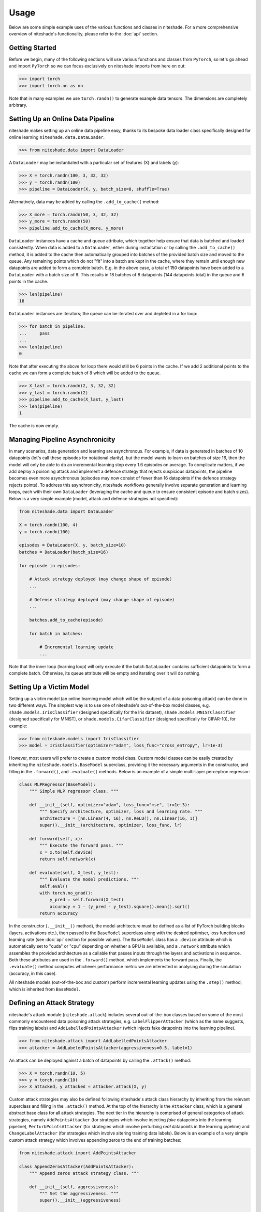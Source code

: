 Usage
=====

Below are some simple example uses of the various functions and classes in 
niteshade. For a more comprehensive overview of niteshade's functionality, 
please refer to the :doc:`api` section.


.. _getting_started:

Getting Started
---------------

Before we begin, many of the following sections will use various functions and 
classes from ``PyTorch``, so let's go ahead and import ``PyTorch`` so we can 
focus exclusively on niteshade imports from here on out:

>>> import torch
>>> import torch.nn as nn

Note that in many examples we use ``torch.randn()`` to generate example data 
tensors. The dimensions are completely arbitrary.


.. _setting_up_an_online_data_pipeline:

Setting Up an Online Data Pipeline
----------------------------------

niteshade makes setting up an online data pipeline easy, thanks to its bespoke 
data loader class specifically designed for online learning 
``niteshade.data.DataLoader``. 

>>> from niteshade.data import DataLoader

A ``DataLoader`` may be instantiated with a particular set of features (X) and 
labels (y):

>>> X = torch.randn(100, 3, 32, 32)
>>> y = torch.randn(100)
>>> pipeline = DataLoader(X, y, batch_size=8, shuffle=True)

Alternatively, data may be added by calling the ``.add_to_cache()`` method:

>>> X_more = torch.randn(50, 3, 32, 32)
>>> y_more = torch.randn(50)
>>> pipeline.add_to_cache(X_more, y_more)

``DataLoader`` instances have a cache and queue attribute, which together help 
ensure that data is batched and loaded consistently. When data is added to a 
``DataLoader``, either during instantation or by calling the 
``.add_to_cache()`` method, it is added to the cache then automatically grouped 
into batches of the provided batch size and moved to the queue. Any remaining 
points which do not "fit" into a batch are kept in the cache, where they remain 
until enough new datapoints are added to form a complete batch. E.g. in the 
above case, a total of 150 datapoints have been added to a ``DataLoader`` with 
a batch size of 8. This results in 18 batches of 8 datapoints (144 datapoints 
total) in the queue and 6 points in the cache.

>>> len(pipeline)
18

``DataLoader`` instances are iterators; the queue can be iterated over and 
depleted in a for loop:

>>> for batch in pipeline:
...     pass
...
>>> len(pipeline)
0

Note that after executing the above for loop there would still be 6 points in 
the cache. If we add 2 additional points to the cache we can form a complete 
batch of 8 which will be added to the queue.

>>> X_last = torch.randn(2, 3, 32, 32)
>>> y_last = torch.randn(2)
>>> pipeline.add_to_cache(X_last, y_last)
>>> len(pipeline)
1

The cache is now empty.


.. _managing_pipeline_asynchrononicity:

Managing Pipeline Asynchronicity
--------------------------------

In many scenarios, data generation and learning are asynchronous. For example, 
if data is generated in batches of 10 datapoints (let's call these episodes for 
notational clarity), but the model wants to learn on batches of size 16, then 
the model will only be able to do an incremental learning step every 1.6 
episodes on average. To complicate matters, if we add deploy a poisoning attack 
and implement a defence strategy that rejects suspicious datapoints, the 
pipeline becomes even more asynchronous (episodes may now consist of fewer than 
16 datapoints if the defence strategy rejects points). To address this 
asynchronicity, niteshade workflows generally involve separate generation and 
learning loops, each with their own ``DataLoader`` (leveraging the cache and 
queue to ensure consistent episode and batch sizes). Below is a very simple 
example (model, attack and defence strategies not specified):

.. code-block:: python

    from niteshade.data import DataLoader

    X = torch.randn(100, 4)
    y = torch.randn(100)

    episodes = DataLoader(X, y, batch_size=10)
    batches = DataLoader(batch_size=16)

    for epiosde in episodes:

        # Attack strategy deployed (may change shape of episode)
        ...
        
        # Defense strategy deployed (may change shape of episode)
        ...

        batches.add_to_cache(episode)

        for batch in batches:

            # Incremental learning update
            ...

Note that the inner loop (learning loop) will only execute if the batch 
``DataLoader`` contains sufficient datapoints to form a complete batch. 
Otherwise, its queue attribute will be empty and iterating over it will do 
nothing. 


.. _importing_a_model:

Setting Up a Victim Model
-------------------------

Setting up a victim model (an online learning model which will be the subject 
of a data poisoning attack) can be done in two different ways. The simplest way 
is to use one of niteshade's out-of-the-box model classes, e.g. 
``shade.models.IrisClassifier`` (designed specifically for the Iris dataset), 
``shade.models.MNISTClassifier`` (designed specifically for MNIST), or 
``shade.models.CifarClassifier`` (designed specifically for CIFAR-10), for 
example:

>>> from niteshade.models import IrisClassifier
>>> model = IrisClassifier(optimizer="adam", loss_func="cross_entropy", lr=1e-3)

However, most users will prefer to create a custom model class. Custom model 
classes can be easily created by inheriting the ``niteshade.models.BaseModel`` 
superclass, providing it the necessary arguments in the constructor, and 
filling in the ``.forward()``, and ``.evaluate()`` methods. Below is an example 
of a simple multi-layer perceptron regressor: 

.. code-block:: python

    class MLPRegressor(BaseModel):
        """ Simple MLP regressor class. """

        def __init__(self, optimizer="adam", loss_func="mse", lr=1e-3):
            """ Specify architecture, optimizer, loss and learning rate. """
            architecture = [nn.Linear(4, 16), nn.ReLU(), nn.Linear(16, 1)]
            super().__init__(architecture, optimizer, loss_func, lr)
        
        def forward(self, x):
            """ Execute the forward pass. """
            x = x.to(self.device)
            return self.network(x) 

        def evaluate(self, X_test, y_test):
            """ Evaluate the model predictions. """
            self.eval()
            with torch.no_grad():
                y_pred = self.forward(X_test)
                accuracy = 1 - (y_pred - y_test).square().mean().sqrt()
            return accuracy

In the constructor (``.__init__()`` method), the model architecture must be 
defined as a list of PyTorch building blocks (layers, activations etc.), then 
passed to the ``BaseModel`` superclass along with the desired optimiser, loss 
function and learning rate (see :doc:`api` section for possible values). The 
``BaseModel`` class has a ``.device`` attribute which is automatically set to 
"cuda" or "cpu" depending on whether a GPU is available, and a ``.network`` 
attribute which assembles the provided architecture as a callable that passes 
inputs through the layers and activations in sequence. Both these attributes 
are used in the ``.forward()`` method, which implements the forward pass. 
Finally, the ``.evaluate()`` method computes whichever performance metric we 
are interested in analysing during the simulation (accuracy, in this case).

All niteshade models (out-of-the-box and custom) perform incremental learning 
updates using the ``.step()`` method, which is inherited from ``BaseModel``.


.. _defining_an_attack_strategy:

Defining an Attack Strategy
---------------------------

niteshade's attack module (``niteshade.attack``) includes several 
out-of-the-box classes based on some of the most commonly encountered data 
poisoning attack strategies, e.g. ``LabelFlipperAttacker`` (which as the name 
suggests, flips training labels) and ``AddLabelledPointsAttacker`` (which 
injects fake datapoints into the learning pipeline). 

>>> from niteshade.attack import AddLabelledPointsAttacker
>>> attacker = AddLabeledPointsAttacker(aggressiveness=0.5, label=1)

An attack can be deployed against a batch of datapoints by calling the 
``.attack()`` method:

>>> X = torch.randn(10, 5)
>>> y = torch.randn(10)
>>> X_attacked, y_attacked = attacker.attack(X, y)

Custom attack strategies may also be defined following niteshade's attack class 
hierarchy by inheriting from the relevant superclass and filling in the 
``.attack()`` method. At the top of the hierarchy is the ``Attacker`` class, 
which is a general abstract base class for all attack strategies. The next tier 
in the hierarchy is comprised of general categories of attack strategies, 
namely ``AddPointsAttacker`` (for strategies which involve injecting *fake* 
datapoints into the learning pipeline), ``PerturbPointsAttacker`` (for 
strategies which involve perturbing *real* datapoints in the learning pipeline) 
and ``ChangeLabelAttacker`` (for strategies which involve altering training 
data labels). Below is an example of a very simple custom attack strategy which 
involves appending zeros to the end of training batches:

.. code-block:: python

    from niteshade.attack import AddPointsAttacker

    class AppendZerosAttacker(AddPointsAttacker):
        """ Append zeros attack strategy class. """

        def __init__(self, aggressiveness):
            """ Set the aggressiveness. """
            super().__init__(aggressiveness)

        def attack(self, X, y):
            """ Define the attack strategy. """
            num_to_add = super().num_pts_to_add(X)
            X_fake = torch.zeros(num_to_add, *X.shape[1:])
            y_fake = torch.zeros(num_to_add, *y.shape[1:])
            return (torch.cat((X, X_fake)), torch.cat((y, y_fake)))

This simple (and ineffective) strategy involves injecting fake datapoints, so 
the class inherits from ``AddPointsAttacker`` in its constructor. The 
``aggressiveness`` attribute is a float between 0.0-1.0 which determines 
the proportion of points the attacker is allowed to attack (or append, in this 
case). The ``.attack()`` method defines the attack strategy, which in this case 
is very straightforward. The ``AddPointsAttacker`` superclass has a method 
``.num_pts_to_add()`` which uses ``aggressiveness`` to determine the (integer) 
number of points to add. Note that if the attack strategy we wish to define 
doesn't fit into any of the aforementioned categories, we can simply inherit 
from ``Attacker``.


.. _defining_a_defence_strategy:

Defining a Defence Strategy
---------------------------

Similarly to the attack module, niteshade's defence module 
(``niteshade.defence``) includes several out-of-the-box classes based on some 
of the most well-known defence strategies against data poisoning attacks, e.g. 
``FeasibleSetDefender`` (which functions as an outlier detector based on a 
"clean" set of feasible points), ``KNN_Defender`` (which adjusts labels based 
on the consensus of neighbouring points) and ``SoftmaxDefender`` (which rejects 
points based on a softmax threshold).

>>> from niteshade.defence import SoftmaxDefender
>>> defender = SoftmaxDefender(threshold=0.1)

After an attack has been deployed on a batch of datapoints, a defence can be 
implemented to minimise the damage by calling the ``.defend()`` method:

>>> X_attacked = torch.randn(10, 5)
>>> y_attacked = torch.randn(10)
>>> X_defended, y_defended = defender.defend(X_attacked, y_attacked)

Custom defence strategies may also be defined following niteshade's defence 
class hierarchy by inheriting from the relevant superclass and filling in the 
``.defend()`` method. At the top of the hierarchy is the ``Defender`` class, 
which is a general abstract base class for all defence strategies. The next 
tier in the hierarchy is comprised of general categories of defence strategies, 
namely ``OutlierDefender`` (for strategies which involve filtering outliers), 
``ModelDefender`` (for strategies which require access to the model and its 
parameters) and ``PointModifierDefender`` (for strategies which modify 
datapoints). Below is an example of a very simple custom defence strategy which 
involves removing points which have even-valued labels:

.. code-block:: python

    from niteshade.defence import Defender

    class EvenLabelDefender(Defender):
        """ Even-valued label filtering defence strategy. """

        def __init__(self):
            """ Constructor. """
            super().__init__()

        def defend(self, X, y):
            """ Define the defence strategy. """
            return (X[y % 2 != 0], y[y % 2 != 0])

Although this simple (and ineffective) strategy resembles an 
``OutlierDefender``-type strategy, it doesn't require a clean feasible set for 
outlier detection, and thus we have just inherited from ``Defender``.


.. _running_a_simulation:

Running a Simulation
--------------------

Once a model has been set up and attack and defence strategies have been 
defined, simulating an attack against online learning is very straightforward. 
niteshade's simulation module (``niteshade.simulation``) contains a 
``Simulator`` class which sets up and executes the adversarial online learning 
pipeline (the asynchronous double-loop pipeline shown previously):

>>> from niteshade.models import MNISTClassifier
>>> from niteshade.attack import LabelFlipperAttacker
>>> from niteshade.defence import KNN_Defender
>>> from niteshade.simulation import Simulator
>>> from niteshade.utils import train_test_MNIST
>>> 
>>> X_train, y_train, X_test, y_test = train_test_MNIST()
>>> model = MNISTClassifier()
>>> attacker = LabelFlipperAttacker(aggressiveness=1, label_flips_dict={1:9, 9:1})
>>> defender = KNN_Defender(X_train, y_train, nearest_neighbours=3, confidence_threshold=0.5)
>>> batch_size = 128
>>> num_eps = 50
>>> simulator = Simulator(X_train, y_train, model, attacker, defender, batch_size, num_eps)

In the above example, we are simulating a digit classification model trained on 
MNIST subject to a label-flipping attack (specifically one which flips 1's and 
9's with 100% aggressiveness) with a k-nearest neighbours defence (k=3, 50% 
consensus). We use a helper function from ``niteshade.utils`` to load in the 
MNIST dataset and specify that the online data pipeline should split the 
dataset into 50 sequential episodes. Finally, we set the training batch size to 
128 and pass all the above information to the ``Simulator`` class before 
running the simulation by calling the ``.run()`` method:

>>> simulator.run()

The ``Simulator`` class has a ``.results`` attribute which stores snapshots of 
the model's state dictionary at each episode as well as datapoint tracking 
information to monitor the effects of the attack and defence strategies.

Note that the attacker and defender arguments in ``Simulator`` are optional and 
default to None; simulations can be run without any attack or defence strategy 
in place, with just an attack strategy, with just a defence strategy or with 
both. If custom model, attack or defence classes have been created, they can be 
passed as arguments to the ``Simulator`` class exactly as shown above.


.. _postprocessing_results:

Postprocessing Results
----------------------

niteshade's postprocessing module (``niteshade.postprocessing``) contains 
several useful tools for analysing and visualising results. Once a simulation 
has been run, (by calling ``Simulator.run()``, which populates the ``.results`` 
attribute), it may be passed to the ``PostProcessor`` class in a dictionary 
keyed by the name of the simulation. Building off the previous example:

>>> from niteshade.models import MNISTClassifier
>>> from niteshade.attack import LabelFlipperAttacker
>>> from niteshade.defence import KNN_Defender
>>> from niteshade.simulation import Simulator
>>> from niteshade.postprocessing import PostProcessor
>>> from niteshade.utils import train_test_MNIST
>>> 
>>> X_train, y_train, X_test, y_test = train_test_MNIST()
>>> model = MNISTClassifier()
>>> attacker = LabelFlipperAttacker(1, {1:9, 9:1})
>>> defender = KNN_Defender(X_train, y_train, 3, 0.5)
>>> batch_size = 128
>>> num_eps = 50
>>> simulator = Simulator(X_train, y_train, model, attacker, defender, batch_size, num_eps)
>>> simulation.run()
>>> simulation_dict = {"example_name": simulation}
>>> postprocessor = PostProcessor(simulation_dict)

We can also run multiple simulations and pass them to ``PostProcessor``:

>>> model1 = MNISTClassifier()
>>> model2 = MNISTClassifier()
>>> model3 = MNISTClassifier()
>>> s1 = Simulator(X_train, y_train, model1, None, None, batch_size, num_eps)
>>> s2 = Simulator(X_train, y_train, model2, attacker, None, batch_size, num_eps)
>>> s3 = Simulator(X_train, y_train, model3, attacker, defender, batch_size, num_eps)
>>> s1.run()
>>> s2.run()
>>> s3.run()
>>> simulation_dict = {"baseline": s1, "attack": s2, "attack_and_defence": s3}
>>> postprocessor = PostProcessor(simulation_dict)

This is useful because the impact of an attack or defence strategy is usually 
relative to some baseline case. For example, it may be of interest to compare 
the attacked and un-attacked learning scenarios to isolate the effect of the 
attack. Similarly, comparing the scenario in which both attack and defence 
strategies are implemented to the case in which only the attack strategy is 
implemented can isolate the effect of the defence. Notice that we create 3 
separate model instances as we want the models to be independent between the 
simulations.

``PostProcessor`` can then be used to compute and plot the model's performance 
over the course of the simulation:

>>> metrics = postprocessor.compute_online_learning_metrics(X_test, y_test)
>>> postprocessor.plot_online_learning_metrics(metrics, show_plot=True)

.. image:: _figures/metrics.png

The performance metric that ``PostProcessor`` computes and plots on the y-axis 
is whatever is written in the model's ``.evaluate()`` method (predictive 
accuracy for ``MNISTClassifier``). We can see that in the baseline case, the 
model achieves a predictive accuracy across all classes of ~0.95 after 50 
episodes. When the model is subjected to the label-flipping attack, it is only 
able to achieve a predictive accuracy of ~0.75 (specific accuracy for 1's and 
9's is likely be even lower). When the kNN defence strategy is deployed against 
the label-flipping attack, the model learns more slowly but is able to achieve 
a final predictive accuracy of ~0.95 again, meaning the defence strategy is 
very effective against this particular attack.

``PostProcessor`` also has a ``.get_data_modifications()`` method which 
creates a table (pandas ``DataFrame`` object) which summarises the simulation 
outcomes in terms of the numbers of datapoints which have been poisoned and 
defended:

>>> data_modifications = postprocessor.get_data_modifications()
>>> print(data_modifications)
                       baseline  attack  attack_and_defence
poisoned                      0   12691               12691
not_poisoned              60000   47309               47309
correctly_defended            0       0               12677
incorrectly_defended          0       0                 916
original_points_total     60000   60000               60000
training_points_total     60000   60000               60000

In the above table,

- poisoned: datapoints perturbed or injected by the attacker
- not_poisoned: datapoints not perturbed or injected by the attacker
- correctly_defended: poisoned points correctly removed or modified by the defender
- incorrectly_defended: clean datapoints incorrectly removed or modified by the defender
- original_points_total: total datapoints in the original training dataset
- training_points_total: datapoints the model actually gets to train on (certain attack/defence strategies remove datapoints from the learning pipeline)

``niteshade.postprocessing`` also contains a ``PDF`` class, which can generate 
a summary report of the simulation(s). Adding tables and figures to the report 
is easy, as shown below. In this case, our summary report will contain a single 
table and plot (the one shown above). If we generated additional plots and 
saved them to the ``/outputs`` directory, they would also be included in the 
report.

>>> from niteshade.postprocessing import PDF
>>> header_title = f"Example Report"
>>> pdf = PDF()
>>> pdf.set_title(header_title)
>>> pdf.add_table(data_modifications, "Datapoint Summary")
>>> pdf.add_all_charts_from_directory("output")
>>> pdf.output("example_report.pdf", "F")

Here, we have saved the report to our current working directory:

.. code-block:: console

    $ export REPORT=example_report.pdf
    $ test -f $REPORT && echo "$REPORT exists :)"
    example_report.pdf exists :)


.. _end_to_end_example:

End-To-End Example
------------------

To wrap thing up, here is an end-to-end example of a niteshade workflow using 
out-of-the-box model, attack and defence classes:

.. code-block:: python

    # Imports & dependencies
    from niteshade.models import MNISTClassifier
    from niteshade.attack import LabelFlipperAttacker
    from niteshade.defence import KNN_Defender
    from niteshade.simulation import Simulator
    from niteshade.postprocessing import PostProcessor, PDF
    from niteshade.utils import train_test_MNIST

    # Get MNIST training and test datasets
    X_train, y_train, X_test, y_test = train_test_MNIST()
    
    # Instantiate out-of-the-box MNIST classifiers
    model1 = MNISTClassifier()
    model2 = MNISTClassifier()
    model3 = MNISTClassifier()

    # Specify attack and defence strategies
    attacker = LabelFlipperAttacker(aggressiveness=1, label_flips_dict={1:9, 9:1})
    defender = KNN_Defender(X_train, y_train, nearest_neighbours=3, confidence_threshold=0.5)

    # Set batch size and number of episodes
    batch_size = 128
    num_eps = 50

    # Instatiate simulations
    s1 = Simulator(X_train, y_train, model1, None, None, batch_size, num_eps)
    s2 = Simulator(X_train, y_train, model2, attacker, None, batch_size, num_eps)
    s3 = Simulator(X_train, y_train, model3, attacker, defender, batch_size, num_eps)

    # Run simulations (may take a few minutes)
    s1.run()
    s2.run()
    s3.run()

    # Postprocess simulation results
    simulation_dict = {"baseline": s1, "attack": s2, "attack_and_defence": s3}
    postprocessor = PostProcessor(simulation_dict)
    metrics = postprocessor.compute_online_learning_metrics(X_test, y_test)
    data_modifications = postprocessor.get_data_modifications()
    postprocessor.plot_online_learning_metrics(metrics, show_plot=False, save=True)

    # Create summary report
    header_title = f"Example Report"
    pdf = PDF()
    pdf.set_title(header_title)
    pdf.add_table(data_modifications, "Datapoint Summary")
    pdf.add_all_charts_from_directory("output")
    pdf.output("example_report.pdf", "F")

This is a relatively simple workflow. For advanced users desiring more 
customised workflows, consider the following options:

- Writing custom model, attack and defence classes following niteshade's class hierarchy
- Writing custom online learning pipelines using ``DataLoader``'s rather than using ``Simulation``
- Writing custom postprocessing functions and plots for the ``.results`` dictionary

